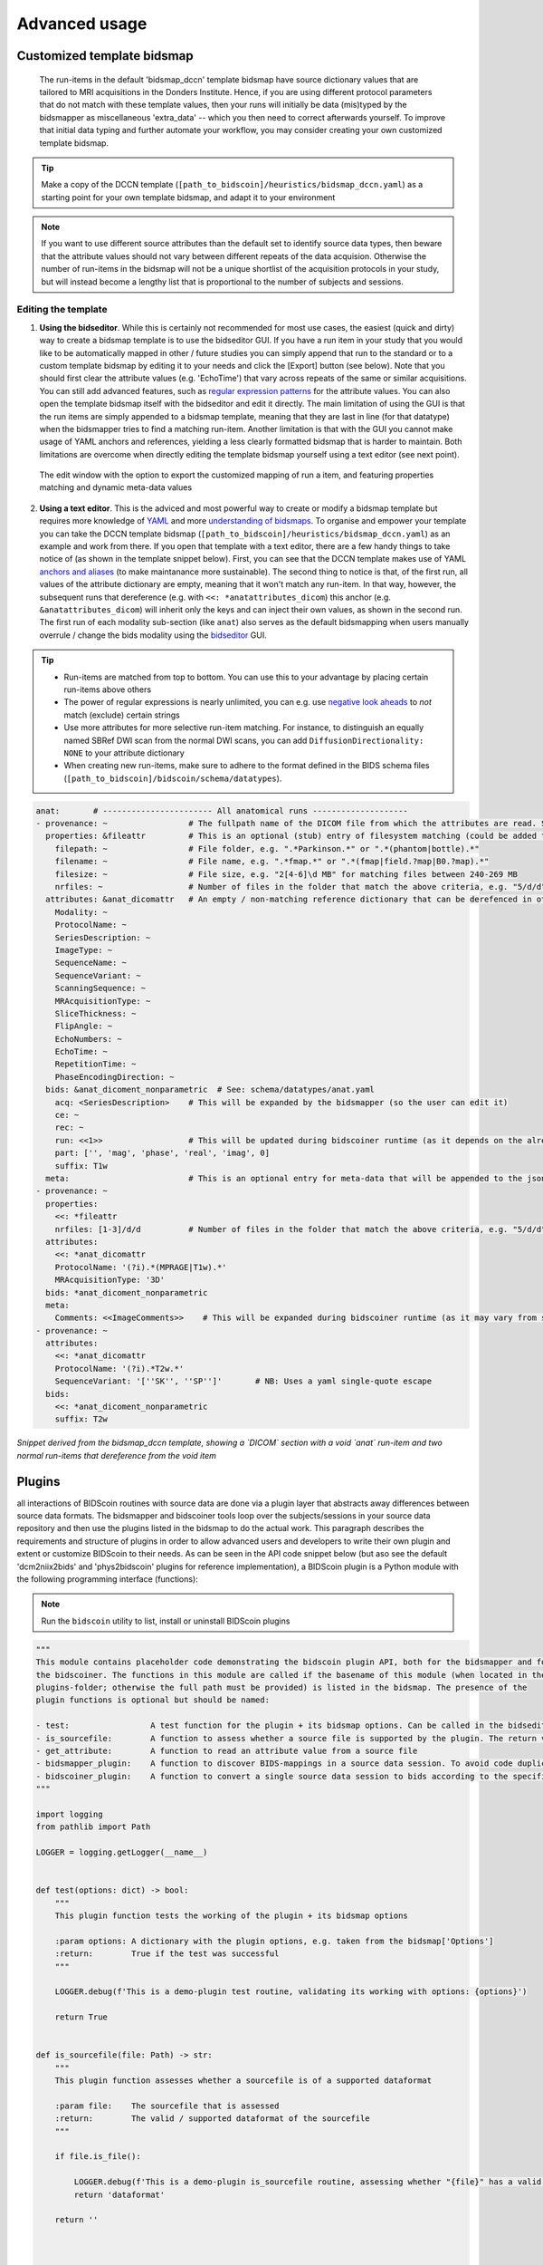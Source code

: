 Advanced usage
==============

Customized template bidsmap
---------------------------

 The run-items in the default 'bidsmap_dccn' template bidsmap have source dictionary values that are tailored to MRI acquisitions in the Donders Institute. Hence, if you are using different protocol parameters that do not match with these template values, then your runs will initially be data (mis)typed by the bidsmapper as miscellaneous 'extra_data' -- which you then need to correct afterwards yourself. To improve that initial data typing and further automate your workflow, you may consider creating your own customized template bidsmap.

.. tip::
   Make a copy of the DCCN template (``[path_to_bidscoin]/heuristics/bidsmap_dccn.yaml``) as a starting point for your own template bidsmap, and adapt it to your environment

.. note::
   If you want to use different source attributes than the default set to identify source data types, then beware that the attribute values should not vary between different repeats of the data acquision. Otherwise the number of run-items in the bidsmap will not be a unique shortlist of the acquisition protocols in your study, but will instead become a lengthy list that is proportional to the number of subjects and sessions.

Editing the template
^^^^^^^^^^^^^^^^^^^^

1. **Using the bidseditor**. While this is certainly not recommended for most use cases, the easiest (quick and dirty) way to create a bidsmap template is to use the bidseditor GUI. If you have a run item in your study that you would like to be automatically mapped in other / future studies you can simply append that run to the standard or to a custom template bidsmap by editing it to your needs and click the [Export] button (see below). Note that you should first clear the attribute values (e.g. 'EchoTime') that vary across repeats of the same or similar acquisitions. You can still add advanced features, such as `regular expression patterns <https://docs.python.org/3/library/re.html>`__ for the attribute values. You can also open the template bidsmap itself with the bidseditor and edit it directly. The main limitation of using the GUI is that the run items are simply appended to a bidsmap template, meaning that they are last in line (for that datatype) when the bidsmapper tries to find a matching run-item. Another limitation is that with the GUI you cannot make usage of YAML anchors and references, yielding a less clearly formatted bidsmap that is harder to maintain. Both limitations are overcome when directly editing the template bidsmap yourself using a text editor (see next point).

.. figure:: ./_static/bidseditor_edit_tooltip.png

   The edit window with the option to export the customized mapping of run a item, and featuring properties matching and dynamic meta-data values

2. **Using a text editor**. This is the adviced and most powerful way to create or modify a bidsmap template but requires more knowledge of `YAML <http://yaml.org/>`__ and more `understanding of bidsmaps <bidsmap.html>`__. To organise and empower your template you can take the DCCN template bidsmap (``[path_to_bidscoin]/heuristics/bidsmap_dccn.yaml``) as an example and work from there. If you open that template with a text editor, there are a few handy things to take notice of (as shown in the template snippet below). First, you can see that the DCCN template makes use of YAML `anchors and aliases <https://blog.daemonl.com/2016/02/yaml.html>`__ (to make maintanance more sustainable). The second thing to notice is that, of the first run, all values of the attribute dictionary are empty, meaning that it won't match any run-item. In that way, however, the subsequent runs that dereference (e.g. with ``<<: *anatattributes_dicom``) this anchor (e.g. ``&anatattributes_dicom``) will inherit only the keys and can inject their own values, as shown in the second run. The first run of each modality sub-section (like ``anat``) also serves as the default bidsmapping when users manually overrule / change the bids modality using the `bidseditor <workflow.html#step-1b-running-the-bidseditor>`__ GUI.

.. tip::
   - Run-items are matched from top to bottom. You can use this to your advantage by placing certain run-items above others
   - The power of regular expressions is nearly unlimited, you can e.g. use `negative look aheads <https://docs.python.org/3/howto/regex.html#lookahead-assertions>`__ to *not* match (exclude) certain strings
   - Use more attributes for more selective run-item matching. For instance, to distinguish an equally named SBRef DWI scan from the normal DWI scans, you can add ``DiffusionDirectionality: NONE`` to your attribute dictionary
   - When creating new run-items, make sure to adhere to the format defined in the BIDS schema files (``[path_to_bidscoin]/bidscoin/schema/datatypes``).

.. code-block:: yaml

   anat:       # ----------------------- All anatomical runs --------------------
   - provenance: ~                 # The fullpath name of the DICOM file from which the attributes are read. Serves also as a look-up key to find a run in the bidsmap
     properties: &fileattr         # This is an optional (stub) entry of filesystem matching (could be added to any run-item)
       filepath: ~                 # File folder, e.g. ".*Parkinson.*" or ".*(phantom|bottle).*"
       filename: ~                 # File name, e.g. ".*fmap.*" or ".*(fmap|field.?map|B0.?map).*"
       filesize: ~                 # File size, e.g. "2[4-6]\d MB" for matching files between 240-269 MB
       nrfiles: ~                  # Number of files in the folder that match the above criteria, e.g. "5/d/d" for matching a number between 500-599
     attributes: &anat_dicomattr   # An empty / non-matching reference dictionary that can be derefenced in other run-items of this data type
       Modality: ~
       ProtocolName: ~
       SeriesDescription: ~
       ImageType: ~
       SequenceName: ~
       SequenceVariant: ~
       ScanningSequence: ~
       MRAcquisitionType: ~
       SliceThickness: ~
       FlipAngle: ~
       EchoNumbers: ~
       EchoTime: ~
       RepetitionTime: ~
       PhaseEncodingDirection: ~
     bids: &anat_dicoment_nonparametric  # See: schema/datatypes/anat.yaml
       acq: <SeriesDescription>    # This will be expanded by the bidsmapper (so the user can edit it)
       ce: ~
       rec: ~
       run: <<1>>                  # This will be updated during bidscoiner runtime (as it depends on the already existing files)
       part: ['', 'mag', 'phase', 'real', 'imag', 0]
       suffix: T1w
     meta:                         # This is an optional entry for meta-data that will be appended to the json sidecar files produced by dcm2niix
   - provenance: ~
     properties:
       <<: *fileattr
       nrfiles: [1-3]/d/d          # Number of files in the folder that match the above criteria, e.g. "5/d/d" for matching a number between 500-599
     attributes:
       <<: *anat_dicomattr
       ProtocolName: '(?i).*(MPRAGE|T1w).*'
       MRAcquisitionType: '3D'
     bids: *anat_dicoment_nonparametric
     meta:
       Comments: <<ImageComments>>    # This will be expanded during bidscoiner runtime (as it may vary from session to session)
   - provenance: ~
     attributes:
       <<: *anat_dicomattr
       ProtocolName: '(?i).*T2w.*'
       SequenceVariant: '[''SK'', ''SP'']'       # NB: Uses a yaml single-quote escape
     bids:
       <<: *anat_dicoment_nonparametric
       suffix: T2w

*Snippet derived from the bidsmap_dccn template, showing a `DICOM` section with a void `anat` run-item and two normal run-items that dereference from the void item*

Plugins
-------

all interactions of BIDScoin routines with source data are done via a plugin layer that abstracts away differences between source data formats. The bidsmapper and bidscoiner tools loop over the subjects/sessions in your source data repository and then use the plugins listed in the bidsmap to do the actual work. This paragraph describes the requirements and structure of plugins in order to allow advanced users and developers to write their own plugin and extent or customize BIDScoin to their needs. As can be seen in the API code snippet below (but aso see the default 'dcm2niix2bids' and 'phys2bidscoin' plugins for reference implementation), a BIDScoin plugin is a Python module with the following programming interface (functions):

.. note:: Run the ``bidscoin`` utility to list, install or uninstall BIDScoin plugins

.. code-block:: python3

   """
   This module contains placeholder code demonstrating the bidscoin plugin API, both for the bidsmapper and for
   the bidscoiner. The functions in this module are called if the basename of this module (when located in the
   plugins-folder; otherwise the full path must be provided) is listed in the bidsmap. The presence of the
   plugin functions is optional but should be named:

   - test:                 A test function for the plugin + its bidsmap options. Can be called in the bidseditor
   - is_sourcefile:        A function to assess whether a source file is supported by the plugin. The return value should correspond to a data format section in the bidsmap
   - get_attribute:        A function to read an attribute value from a source file
   - bidsmapper_plugin:    A function to discover BIDS-mappings in a source data session. To avoid code duplications and minimize plugin development time, various support functions are available to the plugin programmer in BIDScoin's library module named 'bids'
   - bidscoiner_plugin:    A function to convert a single source data session to bids according to the specified BIDS-mappings. Various support functions are available in the ``bids`` library module
   """

   import logging
   from pathlib import Path

   LOGGER = logging.getLogger(__name__)


   def test(options: dict) -> bool:
       """
       This plugin function tests the working of the plugin + its bidsmap options

       :param options: A dictionary with the plugin options, e.g. taken from the bidsmap['Options']
       :return:        True if the test was successful
       """

       LOGGER.debug(f'This is a demo-plugin test routine, validating its working with options: {options}')

       return True


   def is_sourcefile(file: Path) -> str:
       """
       This plugin function assesses whether a sourcefile is of a supported dataformat

       :param file:    The sourcefile that is assessed
       :return:        The valid / supported dataformat of the sourcefile
       """

       if file.is_file():

           LOGGER.debug(f'This is a demo-plugin is_sourcefile routine, assessing whether "{file}" has a valid dataformat')
           return 'dataformat'

       return ''



   def get_attribute(dataformat: str, sourcefile: Path, attribute: str, options: dict) -> str:
       """
       This plugin function reads attributes from the supported sourcefile

       :param dataformat:  The dataformat of the sourcefile, e.g. DICOM of PAR
       :param sourcefile:  The sourcefile from which key-value data needs to be read
       :param attribute:   The attribute key for which the value needs to be retrieved
       :param options:     A dictionary with the plugin options, e.g. taken from the bidsmap['Options']
       :return:            The retrieved attribute value
       """

       if dataformat in ('DICOM','PAR'):
           LOGGER.debug(f'This is a demo-plugin get_attribute routine, reading the {dataformat} "{attribute}" attribute value from "{sourcefile}"')

       return ''


   def bidsmapper_plugin(session: Path, bidsmap_new: dict, bidsmap_old: dict, template: dict, store: dict) -> None:
       """
       All the logic to map the Philips PAR/XML fields onto bids labels go into this plugin function. The function is
       expecte to update / append new runs to the bidsmap_new data structure. The bidsmap options for this plugin can
       be found in:

       bidsmap_new/old['Options']['plugins']['README']

       See also the dcm2niix2bids plugin for reference implementation

       :param session:     The full-path name of the subject/session raw data source folder
       :param bidsmap_new: The study bidsmap that we are building
       :param bidsmap_old: Full BIDS heuristics data structure, with all options, BIDS labels and attributes, etc
       :param template:    The template bidsmap with the default heuristics
       :param store:       The paths of the source- and target-folder
       :return:
       """

       LOGGER.debug(f'This is a bidsmapper demo-plugin working on: {session}')


   def bidscoiner_plugin(session: Path, bidsmap: dict, bidsfolder: Path, personals: dict, subprefix: str, sesprefix: str) -> None:
       """
       The plugin to convert the runs in the source folder and save them in the bids folder. Each saved datafile should be
       accompanied with a json sidecar file. The bidsmap options for this plugin can be found in:

       bidsmap_new/old['Options']['plugins']['README']

       See also the dcm2niix2bids plugin for reference implementation

       :param session:     The full-path name of the subject/session raw data source folder
       :param bidsmap:     The full mapping heuristics from the bidsmap YAML-file
       :param bidsfolder:  The full-path name of the BIDS root-folder
       :param personals:   The dictionary with the personal information
       :param subprefix:   The prefix common for all source subject-folders
       :param sesprefix:   The prefix common for all source session-folders
       :return:            Nothing
       """

       LOGGER.debug(f'This is a bidscoiner demo-plugin working on: {session} -> {bidsfolder}')

*The README plugin placeholder code*
